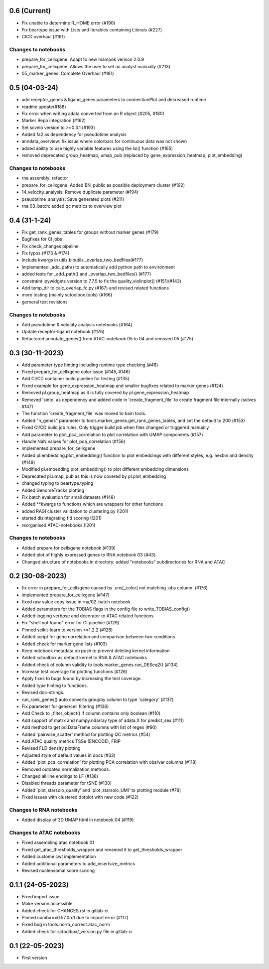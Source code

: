 0.6 (Current)
-------------
- Fix unable to determine R_HOME error (#190)
- Fix beartype issue with Lists and Iterables containing Literals (#227)
- CICD overhaul (#191)

Changes to notebooks
^^^^^^^^^^^^^^^^^^^^
- prepare_for_cellxgene: Adapt to new mampok verison 2.0.9
- prepare_for_cellxgene: Allows the user to set an analyst manually (#213)
- 05_marker_genes: Complete Overhaul (#181)

0.5 (04-03-24)
-------------
- add receptor_genes & ligand_genes parameters to connectionPlot and decreased runtime
- readme update(#188)
- Fix error when writing adata converted from an R object (#205, #180)
- Marker Repo integration (#162)
- Set scvelo version to >=0.3.1 (#193)
- Added fa2 as dependency for pseudotime analysis
- anndata_overview: fix issue where colorbars for continuous data was not shown
- added ability to use highly variable features using the lsi() function (#165)
- removed deprecated group_heatmap, umap_pub (replaced by gene_expression_heatmap, plot_embedding)

Changes to notebooks
^^^^^^^^^^^^^^^^^^^^
- rna assembly: refactor
- prepare_for_cellxgene: Added BN_public as possible deployment cluster (#192)
- 14_velocity_analysis: Remove duplicate parameter (#194)
- pseudotime_analysis: Save generated plots (#211)
- rna 03_batch: added qc metrics to overview plot


0.4 (31-1-24)
-------------
- Fix get_rank_genes_tables for groups without marker genes (#179)
- Bugfixes for CI jobs
- Fix check_changes pipeline
- Fix typos (#173 & #174)
- Include kwargs in utils.bioutils._overlap_two_bedfiles(#177)
- Implemented _add_path() to automatically add python path to environment
- added tests for _add_path() and _overlap_two_bedfiles() (#177)
- constraint ipywidgets version to 7.7.5 to fix the quality_violinplot() (#151)(#143)
- Add temp_dir to calc_overlap_fc.py (#167) and revised related functions
- more testing (mainly sctoolbox.tools) (#166)
- gerneral text revisions

Changes to notebooks
^^^^^^^^^^^^^^^^^^^^
- Add pseudotime & velocity analysis notebooks (#164)
- Update receptor-ligand notebook (#176)
- Refactored annotate_genes() from ATAC-notebook 05 to 04 and removed 05 (#175)


0.3 (30-11-2023)
----------------
- Add parameter type hinting including runtime type checking (#46)
- Fixed prepare_for_cellxgene color issue (#145, #146)
- Add CI/CD container build pipeline for testing (#135)
- Fixed example for gene_expression_heatmap and smaller bugfixes related to marker genes (#124)
- Removed pl.group_heatmap as it is fully covered by pl.gene_expression_heatmap
- Removed 'sinto' as dependency and added code in 'create_fragment_file' to create fragment file internally (solves #147)
- The function 'create_fragment_file' was moved to bam tools.
- Added "n_genes" parameter to tools.marker_genes.get_rank_genes_tables, and set the default to 200 (#153)
- Fixed CI/CD build job rules. Only trigger build job when files changed or triggered manually
- Add parameter to plot_pca_correlation to plot correlation with UMAP components (#157)
- Handle NaN values for plot_pca_correlation (#156)
- implemented prepare_for_cellxgene
- Added pl.embedding.plot_embedding() function to plot embeddings with different styles, e.g. hexbin and density (#149)
- Modified pl.embedding.plot_embedding() to plot different embedding dimensions
- Deprecated pl.umap_pub as this is now covered by pl.plot_embedding
- changed typing to beartype.typing
- Added GenomeTracks plotting
- Fix batch evaluation for small datasets (#148)
- Added **kwargs to functions which are wrappers for other functions
- added RAGI cluster validation to clustering.py (!201)
- started disintegrating fld scoring (!201)
- reorganised ATAC-notebooks (!201)

Changes to notebooks
^^^^^^^^^^^^^^^^^^^^
- Added prepare for cellxgene notebook (#139)
- Added plot of highly expressed genes to RNA notebook 03 (#43)
- Changed structure of notebooks in directory; added "notebooks" subdirectories for RNA and ATAC


0.2 (30-08-2023)
----------------
- fix error in prepare_for_cellxgene caused by .uns[_color] not matching .obs column. (#176)
- implemented prepare_for_cellxgene (#147)
- fixed raw value copy issue in rna/02-batch notebook
- Added parameters for the TOBIAS flags in the config file to write_TOBIAS_config()
- Added logging verbose and decorator to ATAC related functions
- Fix "shell not found" error for CI pipeline (#129)
- Pinned scikit-learn to version <=1.2.2 (#128)
- Added script for gene correlation and comparison between two conditions
- Added check for marker gene lists (#103)
- Keep notebook metadata on push to prevent deleting kernel information
- Added sctoolbox as default kernel to RNA & ATAC notebooks
- Added check of column validity to tools.marker_genes.run_DESeq2() (#134)
- Increase test coverage for plotting functions (#126)
- Apply fixes to bugs found by increasing the test coverage.
- Added type hinting to functions.
- Revised doc-strings.
- run_rank_genes() auto converts groupby column to type 'category' (#137)
- Fix parameter for gene/cell filtering (#136)
- Add Check to _filter_object() if column contains only boolean (#110)
- Add support of matrx and numpy.ndarray type of adata.X for predict_sex (#111)
- Add method to get pd.DataFrame columns with list of regex (#90)
- Added 'pairwise_scatter' method for plotting QC metrics (#54)
- Add ATAC quality metrics TSSe (ENCODE), FRiP
- Revised FLD density plotting
- Adjusted style of default values in docs (#33)
- Added 'plot_pca_correlation' for plotting PCA correlation with obs/var columns (#118)
- Removed outdated normalization methods.
- Changed all line endings to LF (#138)
- Disabled threads parameter for tSNE (#130)
- Added 'plot_starsolo_quality' and 'plot_starsolo_UMI' to plotting module (#78)
- Fixed issues with clustered dotplot with new code (#122)

Changes to RNA notebooks
^^^^^^^^^^^^^^^^^^^^^^^^
- Added display of 3D UMAP html in notebook 04 (#119)

Changes to ATAC notebooks
^^^^^^^^^^^^^^^^^^^^^^^^^
- Fixed assembling atac notebook 01
- Fixed get_atac_thresholds_wrapper and renamed it to get_thresholds_wrapper
- Added custome cwt implementation
- Added additional parameters to add_insertsize_metrics
- Revised nucleosomal score scoring

0.1.1 (24-05-2023)
------------------
- Fixed import issue
- Make version accessible
- Added check for CHANGES.rst in gitlab-ci
- Pinned numba==0.57.0rc1 due to import error (#117)
- Fixed bug in tools.norm_correct.atac_norm
- Added check for sctoolbox/_version.py file in gitlab-ci

0.1 (22-05-2023)
----------------
- First version
